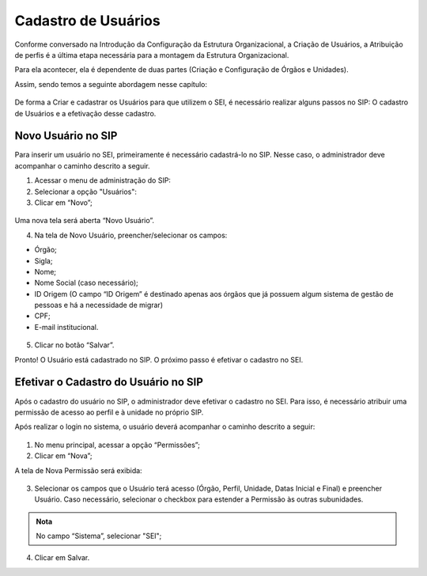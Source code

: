 Cadastro de Usuários
====================

Conforme conversado na Introdução da Configuração da Estrutura Organizacional, a Criação de Usuários, a Atribuição de perfis é a última etapa necessária para a montagem da Estrutura Organizacional.

Para ela acontecer, ela é dependente de duas partes (Criação e Configuração de Órgãos e Unidades). 

Assim, sendo temos a seguinte abordagem nesse capítulo: 

.. figure:: _static/images/03-01_Config_Estr_Organizacional_Processo_Usuarios_Perfis.png

De forma a Criar e cadastrar os Usuários para que utilizem o SEI, é necessário realizar alguns passos no SIP: O cadastro de Usuários e a efetivação desse cadastro.


Novo Usuário no SIP
-------------------

Para inserir um usuário no SEI, primeiramente é necessário cadastrá-lo no SIP. Nesse caso, o administrador deve acompanhar o caminho descrito a seguir.


1. Acessar o menu de administração do SIP:

2. Selecionar a opção "Usuários":

3. Clicar em “Novo”;


.. figure:: _static/images/02-04_Cadastro-Usuarios_MenuSIP_Usuario-Novo.png


Uma nova tela será aberta “Novo Usuário”.

04. Na tela de Novo Usuário, preencher/selecionar os campos:

- Órgão;
- Sigla;
- Nome;
- Nome Social (caso necessário);
- ID Origem (O campo “ID Origem” é destinado apenas aos órgãos que já possuem algum sistema de gestão de pessoas e há a necessidade de migrar)
- CPF;
- E-mail institucional.

.. figure:: _static/images/02-04_Cadastro-Usuarios_TelaSIP_Usuario-Novo.png

05. Clicar no botão “Salvar”.

Pronto! O Usuário está cadastrado no SIP. O próximo passo é efetivar o cadastro no SEI.


Efetivar o Cadastro do Usuário no SIP
-------------------------------------

Após o cadastro do usuário no SIP, o administrador deve efetivar o cadastro no SEI. Para isso, é necessário atribuir uma permissão de acesso ao perfil e à unidade no próprio SIP.

Após realizar o login no sistema, o usuário deverá acompanhar o caminho descrito a seguir:

.. figure:: _static/images/03-04_Cadastro-Usuarios_MenuSIP_Permissoes-Nova.png

1. No menu principal, acessar a opção “Permissões”;

2. Clicar em “Nova”;

A tela de Nova Permissão será exibida:

.. figure:: _static/images/03-04_Cadastro-Usuarios_TelaSIP_Nova-Permissao.png


3. Selecionar os campos que o Usuário terá acesso (Órgão, Perfil, Unidade, Datas Inicial e Final) e preencher Usuário. Caso necessário, selecionar o checkbox para estender a Permissão às outras subunidades.

.. admonition:: Nota

   No campo “Sistema”, selecionar "SEI";

4. Clicar em Salvar.